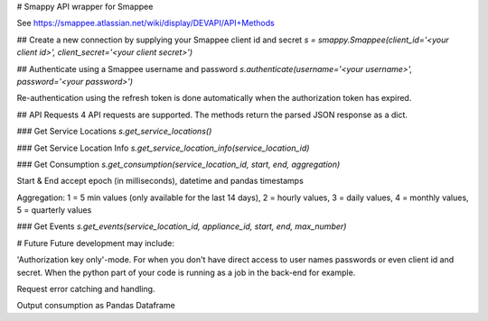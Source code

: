 # Smappy
API wrapper for Smappee

See https://smappee.atlassian.net/wiki/display/DEVAPI/API+Methods

## Create a new connection by supplying your Smappee client id and secret
`s = smappy.Smappee(client_id='<your client id>', client_secret='<your client secret>')`

## Authenticate using a Smappee username and password
`s.authenticate(username='<your username>', password='<your password>')`

Re-authentication using the refresh token is done automatically when the authorization token has expired.

## API Requests
4 API requests are supported. The methods return the parsed JSON response as a dict.

### Get Service Locations
`s.get_service_locations()` 

### Get Service Location Info
`s.get_service_location_info(service_location_id)`

### Get Consumption
`s.get_consumption(service_location_id, start, end, aggregation)`

Start & End accept epoch (in milliseconds), datetime and pandas timestamps

Aggregation: 1 = 5 min values (only available for the last 14 days), 2 = hourly values, 3 = daily values, 4 = monthly values, 5 = quarterly values

### Get Events
`s.get_events(service_location_id, appliance_id, start, end, max_number)`

# Future
Future development may include:

'Authorization key only'-mode. For when you don't have direct access to user names passwords or even client id and secret.
When the python part of your code is running as a job in the back-end for example.

Request error catching and handling.

Output consumption as Pandas Dataframe

